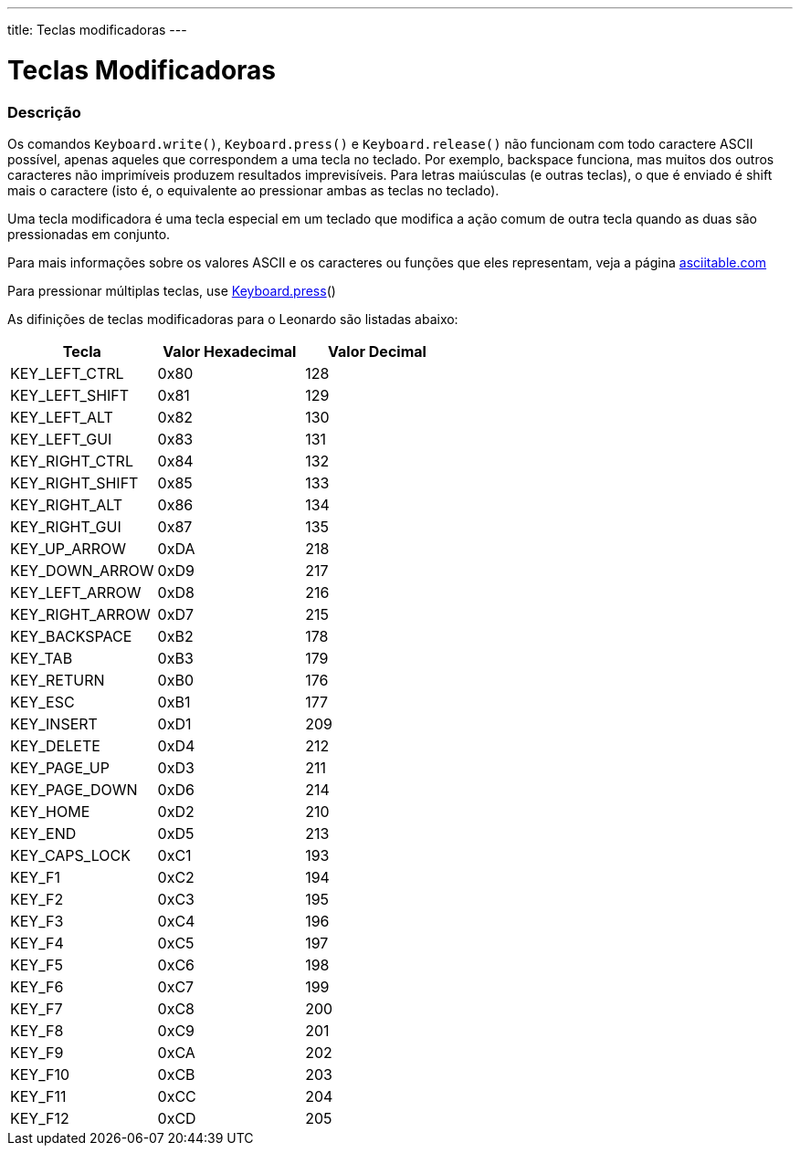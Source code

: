---
title: Teclas modificadoras
---

= Teclas Modificadoras

// OVERVIEW SECTION STARTS
[#overview]
--

[float]
=== Descrição
Os comandos `Keyboard.write()`, `Keyboard.press()` e `Keyboard.release()` não funcionam com todo caractere ASCII possível, apenas aqueles que correspondem a uma tecla no teclado. Por exemplo, backspace funciona, mas muitos dos outros caracteres não imprimíveis produzem resultados imprevisíveis. Para letras maiúsculas (e outras teclas), o que é enviado é shift mais o caractere (isto é, o equivalente ao pressionar ambas as teclas no teclado).
[%hardbreaks]
Uma tecla modificadora é uma tecla especial em um teclado que modifica a ação comum de outra tecla quando as duas são pressionadas em conjunto.
[%hardbreaks]
Para mais informações sobre os valores ASCII e os caracteres ou funções que eles representam, veja a página http://www.asciitable.com/[asciitable.com]
[%hardbreaks]
Para pressionar múltiplas teclas, use link:../keyboardpress[Keyboard.press]()
[%hardbreaks]
As difinições de teclas modificadoras para o Leonardo são listadas abaixo:
[%hardbreaks]


|===
|Tecla	|Valor Hexadecimal | Valor Decimal

|KEY_LEFT_CTRL	|0x80	|128
|KEY_LEFT_SHIFT	|0x81	|129
|KEY_LEFT_ALT	|0x82	|130
|KEY_LEFT_GUI	|0x83	|131
|KEY_RIGHT_CTRL	|0x84	|132
|KEY_RIGHT_SHIFT	|0x85	|133
|KEY_RIGHT_ALT	|0x86	|134
|KEY_RIGHT_GUI	|0x87	|135
|KEY_UP_ARROW	|0xDA	|218
|KEY_DOWN_ARROW	|0xD9	|217
|KEY_LEFT_ARROW	|0xD8	|216
|KEY_RIGHT_ARROW	|0xD7	|215
|KEY_BACKSPACE	|0xB2	|178
|KEY_TAB	|0xB3	|179
|KEY_RETURN	|0xB0	|176
|KEY_ESC	|0xB1	|177
|KEY_INSERT	|0xD1	|209
|KEY_DELETE	|0xD4	|212
|KEY_PAGE_UP	|0xD3	|211
|KEY_PAGE_DOWN	|0xD6	|214
|KEY_HOME	|0xD2	|210
|KEY_END	|0xD5	|213
|KEY_CAPS_LOCK	|0xC1	|193
|KEY_F1	|0xC2	|194
|KEY_F2	|0xC3	|195
|KEY_F3	|0xC4	|196
|KEY_F4	|0xC5	|197
|KEY_F5	|0xC6	|198
|KEY_F6	|0xC7	|199
|KEY_F7	|0xC8	|200
|KEY_F8	|0xC9	|201
|KEY_F9	|0xCA	|202
|KEY_F10	|0xCB	|203
|KEY_F11	|0xCC	|204
|KEY_F12	|0xCD	|205
|===

--
// OVERVIEW SECTION ENDS
